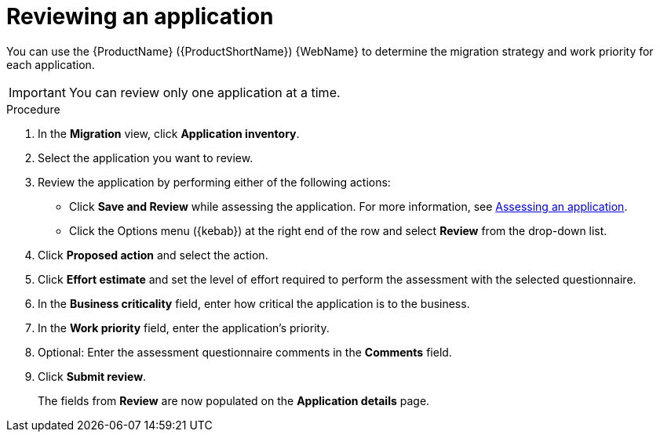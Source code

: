 // Module included in the following assemblies:
//
// * docs/web-console-guide/master.adoc

:_mod-docs-content-type: PROCEDURE
[id="reviewing-an-application_{context}"]
= Reviewing an application

You can use the {ProductName} ({ProductShortName}) {WebName} to determine the migration strategy and work priority for each application.

IMPORTANT: You can review only one application at a time.

.Procedure

. In the *Migration* view, click *Application inventory*.
. Select the application you want to review.
. Review the application by performing either of the following actions:
* Click *Save and Review* while assessing the application. For more information, see xref:assessing-an-application_assessing-applications[Assessing an application].
* Click the Options menu ({kebab}) at the right end of the row and select *Review* from the drop-down list.
. Click *Proposed action* and select the action.
. Click *Effort estimate* and set the level of effort required to perform the assessment with the selected questionnaire.
. In the *Business criticality* field, enter how critical the application is to the business.
. In the *Work priority* field, enter the application's priority.
. Optional: Enter the assessment questionnaire comments in the *Comments* field.
. Click *Submit review*.
+
The fields from *Review* are now populated on the *Application details* page.
